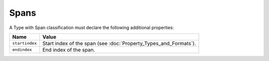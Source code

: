 Spans
^^^^^

A Type with Span classification must declare the following additional properties:

=================== =============================
Name                Value
=================== =============================
``startindex``   	Start index of the span (see :doc:`Property_Types_and_Formats`).
``endindex``        End index of the span.
=================== =============================
